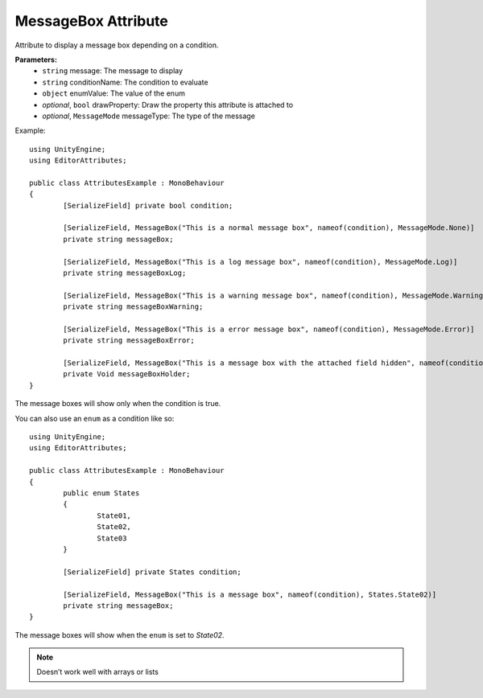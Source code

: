 MessageBox Attribute
====================

Attribute to display a message box depending on a condition.

**Parameters:**
	- ``string`` message: The message to display
	- ``string`` conditionName: The condition to evaluate
	- ``object`` enumValue: The value of the enum
	- `optional`, ``bool`` drawProperty: Draw the property this attribute is attached to
	- `optional`, ``MessageMode`` messageType: The type of the message

Example::

	using UnityEngine;
	using EditorAttributes;
	
	public class AttributesExample : MonoBehaviour
	{
		[SerializeField] private bool condition;
	
		[SerializeField, MessageBox("This is a normal message box", nameof(condition), MessageMode.None)] 
		private string messageBox;
	
		[SerializeField, MessageBox("This is a log message box", nameof(condition), MessageMode.Log)]
		private string messageBoxLog;
	
		[SerializeField, MessageBox("This is a warning message box", nameof(condition), MessageMode.Warning)]
		private string messageBoxWarning;
	
		[SerializeField, MessageBox("This is a error message box", nameof(condition), MessageMode.Error)]
		private string messageBoxError;
	
		[SerializeField, MessageBox("This is a message box with the attached field hidden", nameof(condition), false)]
		private Void messageBoxHolder;
	}

The message boxes will show only when the condition is true.

.. image:: ../../Images/MessageBox01.gif

You can also use an ``enum`` as a condition like so::

	using UnityEngine;
	using EditorAttributes;
	
	public class AttributesExample : MonoBehaviour
	{
		public enum States
		{
			State01,
			State02,
			State03
		}
	
		[SerializeField] private States condition;
	
		[SerializeField, MessageBox("This is a message box", nameof(condition), States.State02)]
		private string messageBox;
	}

The message boxes will show when the ``enum`` is set to `State02`.

.. image:: ../../Images/MessageBox02.gif

.. note::
	Doesn’t work well with arrays or lists